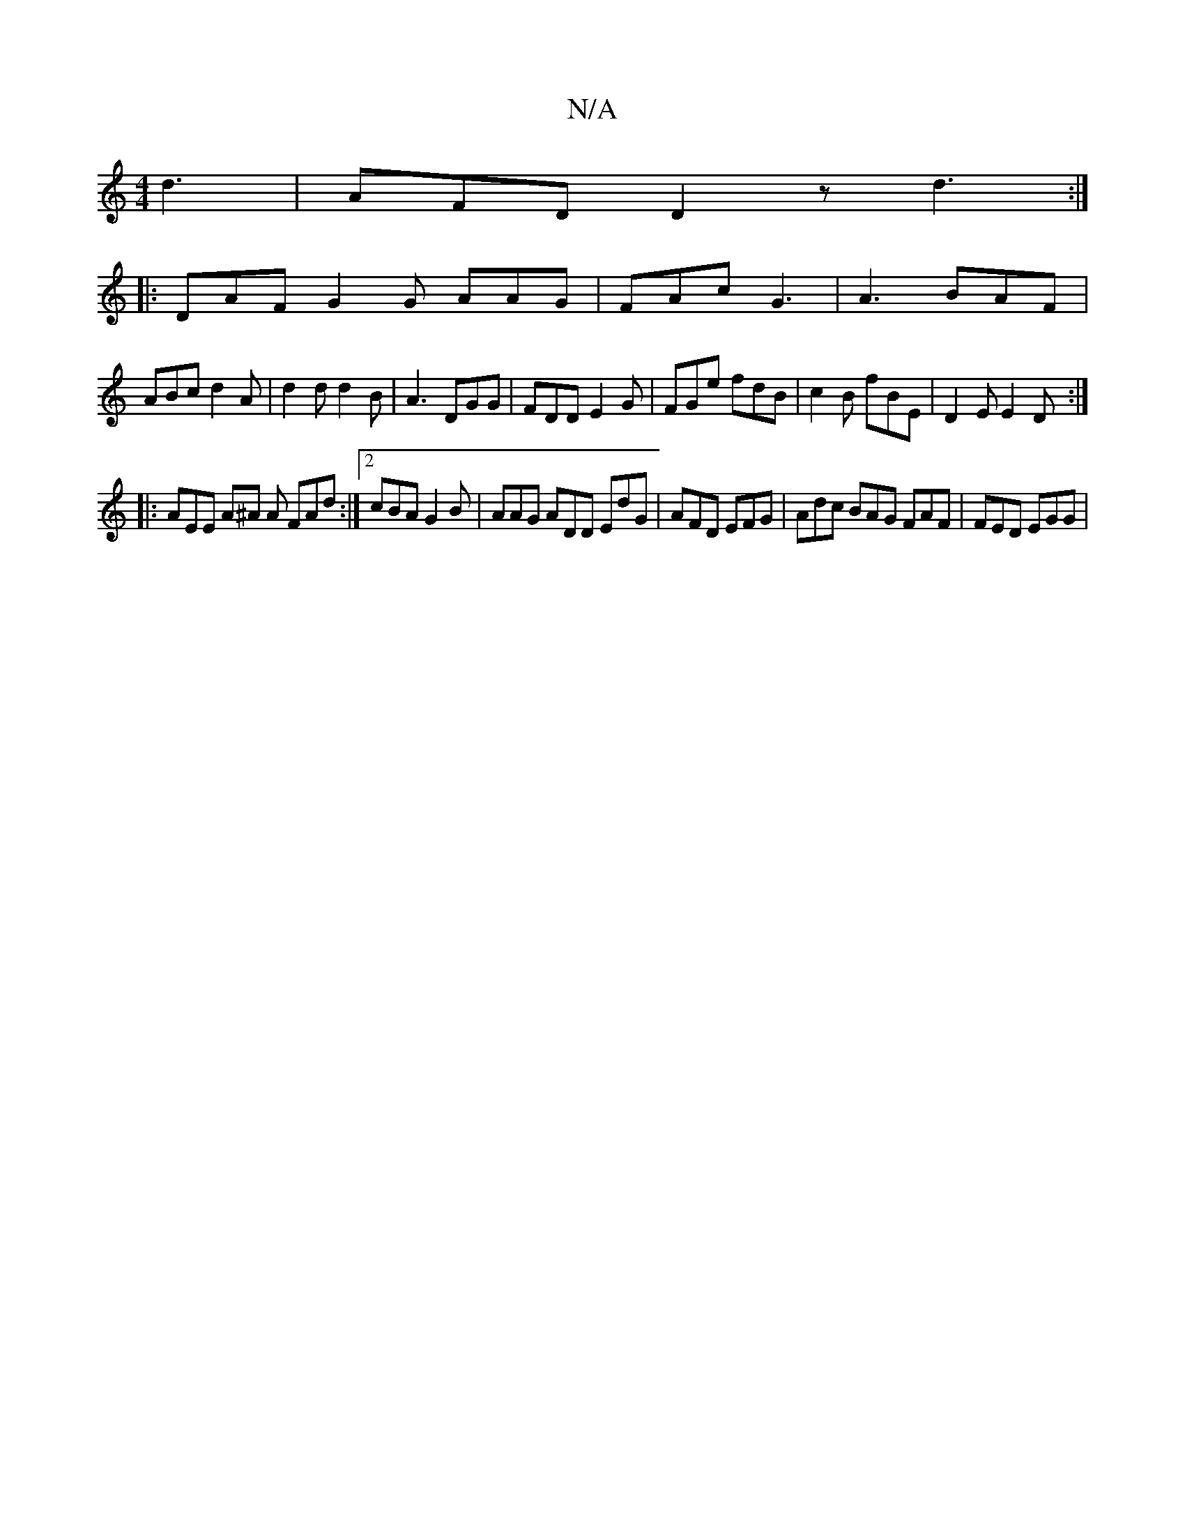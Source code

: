 X:1
T:N/A
M:4/4
R:N/A
K:Cmajor
d3 | AFD D2 z d3 :|
|: DAF G2G AAG | FAc G3 | A3 BAF |
ABc d2 A | d2 d d2B | A3 DGG | FDD E2G | FGe fdB | c2 B fBE | D2E E2D :|
|: AEE A^A A FAd:|2 cBA G2B|AAG ADD EdG|AFD EFG|Adc BAG FAF | FED EGG | 